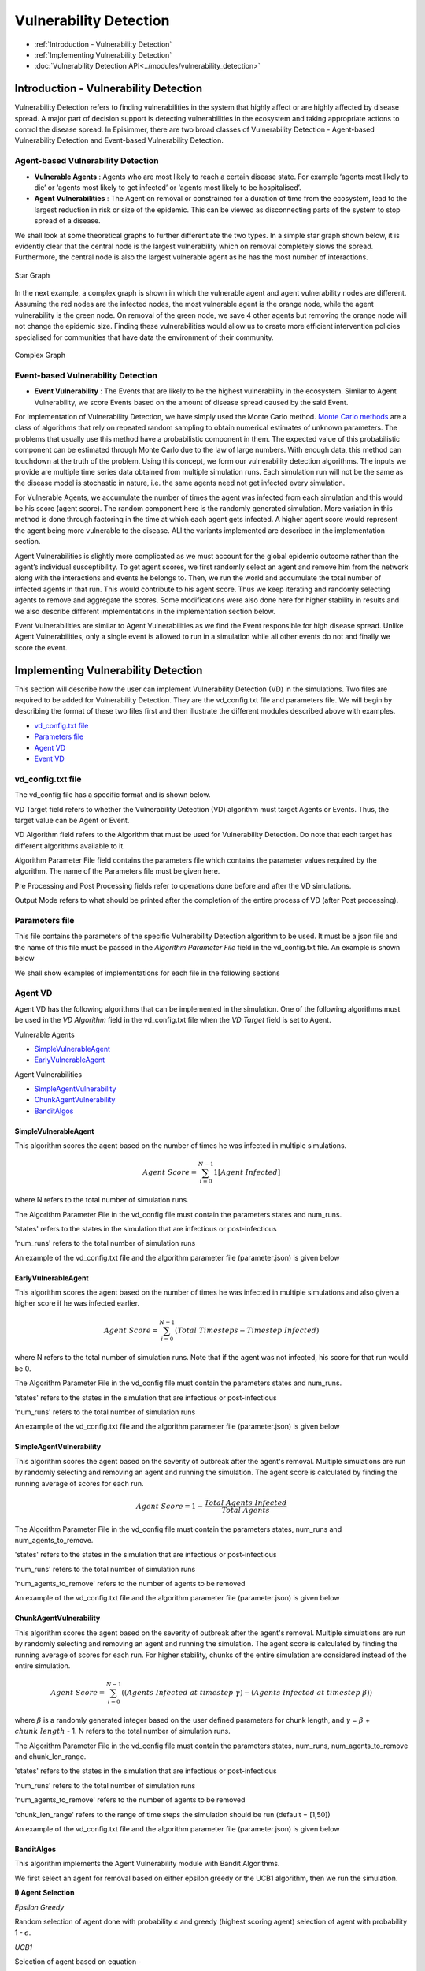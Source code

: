 
Vulnerability Detection
==========================

* :ref:`Introduction - Vulnerability Detection`
* :ref:`Implementing Vulnerability Detection`
* :doc:`Vulnerability Detection API<../modules/vulnerability_detection>`


Introduction - Vulnerability Detection
---------------------------------------

Vulnerability Detection refers to finding vulnerabilities in the system that highly affect or are highly affected by
disease spread. A major part of decision support is detecting vulnerabilities in the ecosystem and taking appropriate
actions to control the disease spread. In Episimmer, there are two broad classes of Vulnerability Detection -
Agent-based Vulnerability Detection and Event-based Vulnerability Detection.

Agent-based Vulnerability Detection
~~~~~~~~~~~~~~~~~~~~~~~~~~~~~~~~~~~~~


* **Vulnerable Agents** : Agents who are most likely to reach a certain disease state. For example ‘agents most likely to die’ or ‘agents most likely to get infected’ or ‘agents most likely to be hospitalised’.
* **Agent Vulnerabilities** : The Agent on removal or constrained for a duration of time from the ecosystem, lead to the largest reduction in risk or size of the epidemic. This can be viewed as disconnecting parts of the system to stop spread of a disease.

We shall look at some theoretical graphs to further differentiate the two types.
In a simple star graph shown below, it is evidently clear that the central node is the largest vulnerability which on removal completely slows the spread. Furthermore, the central node is also the largest vulnerable agent as he has the most number of interactions.


.. figure:: ../_figures/vd_star.png
    :width: 300
    :align: center

    Star Graph

In the next example, a complex graph is shown in which the vulnerable agent and agent vulnerability nodes are different. Assuming the red nodes are the infected nodes, the most vulnerable agent is the orange node, while the agent vulnerability is the green node. On removal of the green node, we save 4 other agents but removing the orange node will not change the epidemic size. Finding these vulnerabilities would allow us to create more efficient intervention policies specialised for communities that have data the environment of their community.

.. figure:: ../_figures/vd_complex.png
    :width: 550
    :align: center

    Complex Graph


Event-based Vulnerability Detection
~~~~~~~~~~~~~~~~~~~~~~~~~~~~~~~~~~~~~

* **Event Vulnerability** : The Events that are likely to be the highest vulnerability in the ecosystem. Similar to Agent Vulnerability, we score Events based on the amount of disease spread caused by the said Event.

For implementation of Vulnerability Detection, we have simply used the Monte Carlo method. `Monte Carlo methods <https://en.wikipedia.org/wiki/Monte_Carlo_method#:~:text=Monte%20Carlo%20methods%2C%20or%20Monte,might%20be%20deterministic%20in%20principle.>`_ are a class of algorithms that rely on repeated random sampling to obtain numerical estimates of unknown parameters. The problems that usually use this method have a probabilistic component in them. The expected value of this probabilistic component can be estimated through Monte Carlo due to the law of large numbers. With enough data, this method can touchdown at the truth of the problem.
Using this concept, we form our vulnerability detection algorithms. The inputs we provide are multiple time series data obtained from multiple simulation runs. Each simulation run will not be the same as the disease model is stochastic in nature, i.e. the same agents need not get infected every simulation.

For Vulnerable Agents, we accumulate the number of times the agent was infected from each simulation and this would be his score (agent score). The random component here is the randomly generated simulation. More variation in this method is done through factoring in the time at which each agent gets infected. A higher agent score would represent the agent being more vulnerable to the disease. ALl the variants implemented are described in the implementation section.

Agent Vulnerabilities is slightly more complicated as we must account for the global epidemic outcome rather than the agent’s individual susceptibility. To get agent scores, we first randomly select an agent and remove him from the network along with the interactions and events he belongs to. Then, we run the world and accumulate the total number of infected agents in that run. This would contribute to his agent score. Thus we keep iterating and randomly selecting agents to remove and aggregate the scores. Some modifications were also done here for higher stability in results and we also describe different implementations in the implementation section below.

Event Vulnerabilities are similar to Agent Vulnerabilities as we find the Event responsible for high disease spread. Unlike Agent Vulnerabilities, only a single event is allowed to run in a simulation while all other events do not and finally we score the event.


Implementing Vulnerability Detection
--------------------------------------------------------

This section will describe how the user can implement Vulnerability Detection (VD) in the simulations. Two files are required to
be added for Vulnerability Detection. They are the vd_config.txt file and parameters file. We will begin by describing
the format of these two files first and then illustrate the different modules described above with examples.

* `vd_config.txt file`_
* `Parameters file`_
* `Agent VD`_
* `Event VD`_


vd_config.txt file
~~~~~~~~~~~~~~~~~~
The vd_config file has a specific format and is shown below.

.. code-block:: text
    :linenos:

    VD Target <>
    VD Algorithm <>
    Algorithm Parameter File <>
    Pre Processing <>
    Post Processing <>
    Output Mode <>

VD Target field refers to whether the Vulnerability Detection (VD) algorithm must target Agents or Events. Thus, the target
value can be Agent or Event.

VD Algorithm field refers to the Algorithm that must be used for Vulnerability Detection. Do note that each target has different
algorithms available to it.

Algorithm Parameter File field contains the parameters file which contains the parameter values required by the algorithm. The name of
the Parameters file must be given here.

Pre Processing and Post Processing fields refer to operations done before and after the VD simulations.

Output Mode refers to what should be printed after the completion of the entire process of VD (after Post processing).

Parameters file
~~~~~~~~~~~~~~~~~~~~
This file contains the parameters of the specific Vulnerability Detection algorithm to be used. It must be a json file
and the name of this file must be passed in the *Algorithm Parameter File* field in the vd_config.txt file. An example is shown below

.. code-block:: json
    :linenos:

    {
        "states":["Infected","Recovered"],
        "num_runs":100,
    }

We shall show examples of implementations for each file in the following sections

Agent VD
~~~~~~~~~~~~~

Agent VD has the following algorithms that can be implemented in the simulation. One of the following algorithms must be
used in the *VD Algorithm* field in the vd_config.txt file when the *VD Target* field is set to Agent.

Vulnerable Agents

* `SimpleVulnerableAgent`_
* `EarlyVulnerableAgent`_

Agent Vulnerabilities

* `SimpleAgentVulnerability`_
* `ChunkAgentVulnerability`_
* `BanditAlgos`_


SimpleVulnerableAgent
^^^^^^^^^^^^^^^^^^^^^^^^^^^

This algorithm scores the agent based on the number of times he was infected in multiple simulations.

.. math::
        Agent\ Score = \sum_{i=0}^{N-1}{ 1[Agent\ Infected]}

where N refers to the total number of simulation runs.

The Algorithm Parameter File in the vd_config file must contain the parameters states and num_runs.

'states' refers to the states in the simulation that are infectious or post-infectious

'num_runs' refers to the total number of simulation runs

An example of the vd_config.txt file and the algorithm parameter file (parameter.json) is given below

.. code-block:: text
        :caption: vd_config.txt
        :linenos:

        VD Target <Agent>
        VD Algorithm <SimpleVulnerableAgent>
        Algorithm Parameter File <parameter.json>
        Pre Processing <>
        Post Processing <>
        Output Mode <Default>

.. code-block:: json
        :caption: parameter.json
        :linenos:

        {
            "states":["Infected","Recovered"],
            "num_runs":100
        }

EarlyVulnerableAgent
^^^^^^^^^^^^^^^^^^^^^^^^^^^

This algorithm scores the agent based on the number of times he was infected in multiple simulations and also given a higher score if he was infected earlier.

.. math::
        Agent\ Score = \sum_{i=0}^{N-1}(Total\ Timesteps - Timestep\ Infected)

where N refers to the total number of simulation runs. Note that if the agent was not infected, his score for
that run would be 0.

The Algorithm Parameter File in the vd_config file must contain the parameters states and num_runs.

'states' refers to the states in the simulation that are infectious or post-infectious

'num_runs' refers to the total number of simulation runs

An example of the vd_config.txt file and the algorithm parameter file (parameter.json) is given below

.. code-block:: text
        :caption: vd_config.txt
        :linenos:

        VD Target <Agent>
        VD Algorithm <EarlyVulnerableAgent>
        Algorithm Parameter File <parameter.json>
        Pre Processing <>
        Post Processing <>
        Output Mode <Default>

.. code-block:: json
        :caption: parameter.json
        :linenos:

        {
            "states":["Infected","Recovered"],
            "num_runs":100
        }

SimpleAgentVulnerability
^^^^^^^^^^^^^^^^^^^^^^^^^^^

This algorithm scores the agent based on the severity of outbreak after the agent's removal. Multiple simulations are run by randomly selecting and removing an agent and running the simulation. The agent score is calculated by finding the running average of scores for each run.

.. math::
        Agent\ Score = 1 - \frac{Total\ Agents\ Infected}{Total\ Agents}

The Algorithm Parameter File in the vd_config file must contain the parameters states, num_runs and
num_agents_to_remove.

'states' refers to the states in the simulation that are infectious or post-infectious

'num_runs' refers to the total number of simulation runs

'num_agents_to_remove' refers to the number of agents to be removed

An example of the vd_config.txt file and the algorithm parameter file (parameter.json) is given below

.. code-block:: text
        :caption: vd_config.txt
        :linenos:

        VD Target <Agent>
        VD Algorithm <SimpleAgentVulnerability>
        Algorithm Parameter File <parameter.json>
        Pre Processing <>
        Post Processing <>
        Output Mode <Default>

.. code-block:: json
        :caption: parameter.json
        :linenos:

        {
            "states":["Infected","Recovered"],
            "num_runs":100,
            "num_agents_to_remove":1
        }


ChunkAgentVulnerability
^^^^^^^^^^^^^^^^^^^^^^^^^^^

This algorithm scores the agent based on the severity of outbreak after the agent's removal. Multiple simulations are run by randomly selecting and removing an agent and running the simulation. The agent score is calculated by finding the running average of scores for each run. For higher stability, chunks of the entire simulation are considered instead of the entire simulation.

.. math::
        Agent\ Score = \sum_{i=0}^{N-1}((Agents\ Infected\ at\ timestep\ \gamma) - (Agents\
                            Infected\ at\ timestep\ \beta))

where :math:`\beta` is a randomly generated integer based on the user defined parameters for chunk length, and
:math:`\gamma` = :math:`\beta` + :math:`chunk\ length` - 1. N refers to the total number of simulation runs.

The Algorithm Parameter File in the vd_config file must contain the parameters states, num_runs,
num_agents_to_remove and chunk_len_range.

'states' refers to the states in the simulation that are infectious or post-infectious

'num_runs' refers to the total number of simulation runs

'num_agents_to_remove' refers to the number of agents to be removed

'chunk_len_range' refers to the range of time steps the simulation should be run (default  = [1,50])

An example of the vd_config.txt file and the algorithm parameter file (parameter.json) is given below

.. code-block:: text
        :caption: vd_config.txt
        :linenos:

        VD Target <Agent>
        VD Algorithm <ChunkAgentVulnerability>
        Algorithm Parameter File <parameter.json>
        Pre Processing <>
        Post Processing <>
        Output Mode <Default>

.. code-block:: json
        :caption: parameter.json
        :linenos:

        {
            "states":["Infected","Recovered"],
            "num_runs":100,
            "num_agents_to_remove":1,
            "chunk_len_range":[1,30]
        }


BanditAlgos
^^^^^^^^^^^^^^^^^^^^^^^^^^^

This algorithm implements the Agent Vulnerability module with Bandit Algorithms.

We first select an agent for removal based on either epsilon greedy or the UCB1 algorithm, then we run the
simulation.

**I) Agent Selection**

*Epsilon Greedy*

Random selection of agent done with probability :math:`\epsilon` and greedy (highest scoring agent) selection of
agent with probability 1 - :math:`\epsilon`.

*UCB1*

Selection of agent based on equation -

.. math::
        \arg \max_{a} \bigg( running\ avg\ score_{a} + \sqrt{\frac{2 \log{t}}{N_t(a)}} \bigg)

where :math:`a` represents an agent and :math:`N_t(a)` represents the number of times agent :math:`a` has been
selected for removal.

**II) Agent Score**

After removal, the simulation is run to get the score of the removed agent. Score of the agent is based on the
severity of outbreak after the agent's removal.

The agent score is calculated by finding the running average of scores for each run. The score for a single run is
given by -

.. math::
        Agent\ Score = 1 - \frac{Total\ Agents\ Infected}{Total\ Agents}

The Algorithm Parameter File in the vd_config file must contain the parameters 'states', 'num_runs',
and 'mode'.

'states' refers to the states in the simulation that are infectious or post-infectious

'num_runs' refers to the total number of simulation runs

'mode' refers to the mode or algorithm to be used to select agent. Two options are present - 'EPS' or epsilon
greedy and 'UCB' or Upper Confidence Bound algorithm. (default = 'EPS')

An example of the vd_config.txt file and the algorithm parameter file (parameter.json) is given below

.. code-block:: text
        :caption: vd_config.txt
        :linenos:

        VD Target <Agent>
        VD Algorithm <BanditAlgos>
        Algorithm Parameter File <parameter.json>
        Pre Processing <>
        Post Processing <>
        Output Mode <Default>

.. code-block:: json
        :caption: parameter.json
        :linenos:

        {
            "states":["Infected","Recovered"],
            "num_runs":100,
            "mode":"UCB"
        }

Event VD
~~~~~~~~~~~~
Event VD has only one algorithm that is available at the moment. Thus, if VD Target is set to Event, then VD Algorithm
must be set to SimpleEventVulnerability.

SimpleEventVulnerability
^^^^^^^^^^^^^^^^^^^^^^^^^^^

This algorithm implements the Simple Event Vulnerability module. This class scores the event based on the severity of outbreak after locking down all other events. Multiple simulations are run by randomly selecting an event. The event score is calculated by finding the running average of scores for each run.

.. math::
        Event\ Score = \frac{Total\ Agents\ Infected}{Total\ Agents}

The Algorithm Parameter File in the vd_config file must contain the parameters 'states', 'num_runs' and
'event_identifier'.

'states' refers to the states in the simulation that are infectious or post-infectious

'num_runs' refers to the total number of simulation runs

'event_identifier' refers to the name of the event identifier to differentiate events

An example of the vd_config.txt file and the algorithm parameter file (parameter.json) is given below

.. code-block:: text
        :caption: vd_config.txt
        :linenos:

        VD Target <Event>
        VD Algorithm <SimpleEventVulnerability>
        Algorithm Parameter File <parameter.json>
        Pre Processing <>
        Post Processing <>
        Output Mode <Default>

.. code-block:: json
        :caption: parameter.json
        :linenos:

        {
            "states":["Infected","Recovered"],
            "num_runs":1000,
            "event_identifier":"Id"
        }

The event identifier will be defined in an individual event file.

.. code-block:: text
        :caption: four_event.txt
        :linenos:

        2
        Id:Location Index:Agents
        4:1:12,17,9,7,19,11,4,1,13,3,16,2,8,10
        5:0:14,2,9,10,4,19,3,18,11,13,15,16,7,5,6,17,0
